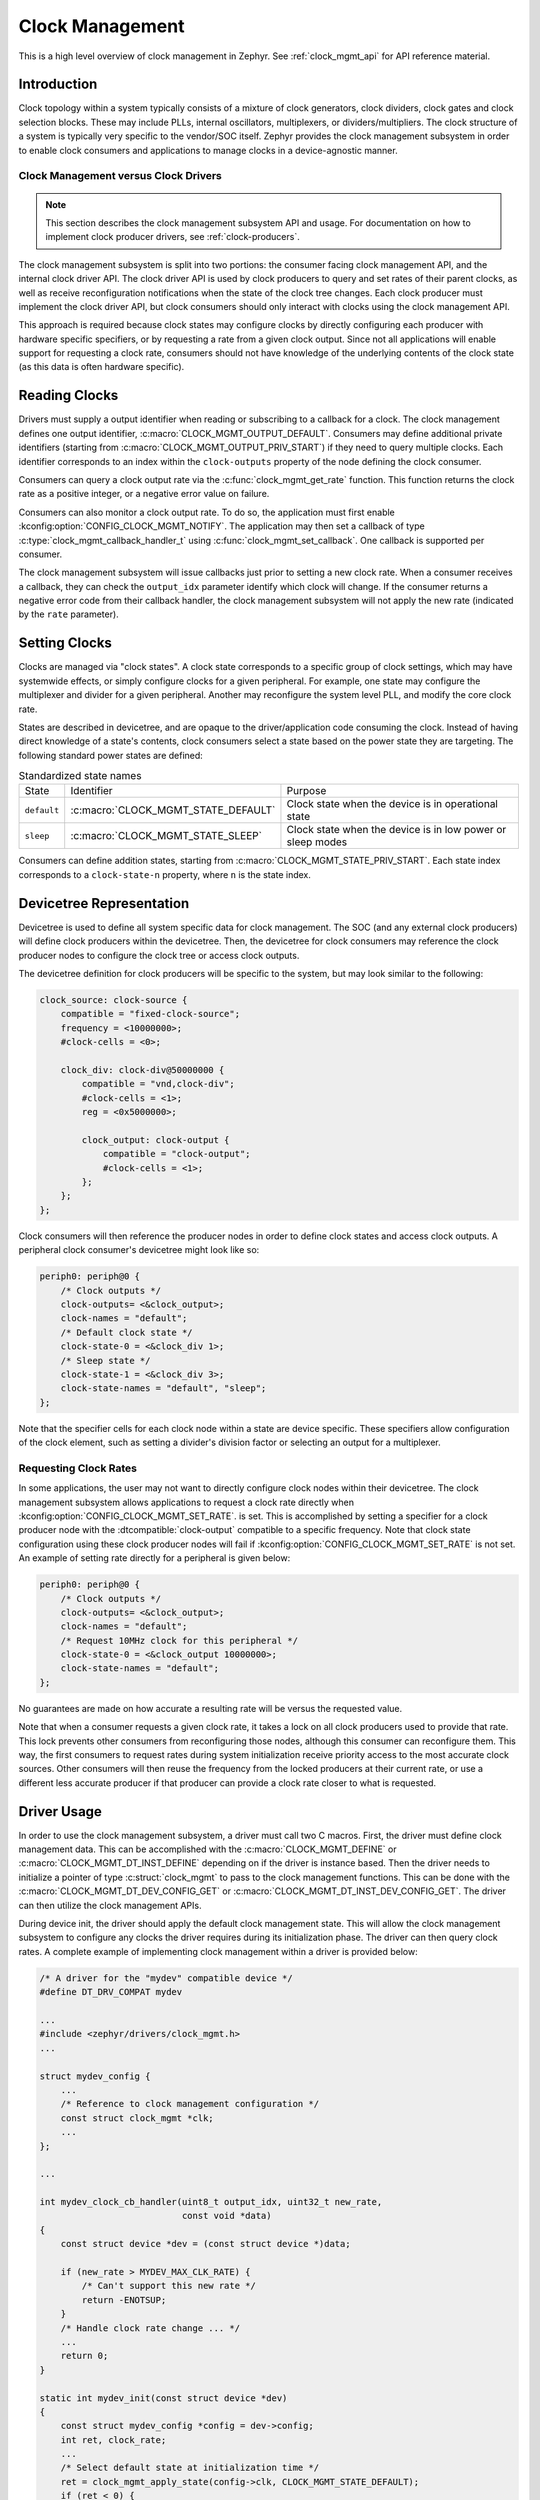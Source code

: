 .. _clock-mgmt-guide:

Clock Management
################

This is a high level overview of clock management in Zephyr. See
:ref:`clock_mgmt_api` for API reference material.

Introduction
************

Clock topology within a system typically consists of a mixture of clock
generators, clock dividers, clock gates and clock selection blocks. These may
include PLLs, internal oscillators, multiplexers, or dividers/multipliers. The
clock structure of a system is typically very specific to the vendor/SOC itself.
Zephyr provides the clock management subsystem in order to enable clock
consumers and applications to manage clocks in a device-agnostic manner.

Clock Management versus Clock Drivers
=====================================

.. note::

   This section describes the clock management subsystem API and usage. For
   documentation on how to implement clock producer drivers, see
   :ref:`clock-producers`.

The clock management subsystem is split into two portions: the consumer facing
clock management API, and the internal clock driver API. The clock driver API is
used by clock producers to query and set rates of their parent clocks, as well
as receive reconfiguration notifications when the state of the clock tree
changes. Each clock producer must implement the clock driver API, but clock
consumers should only interact with clocks using the clock management API.

This approach is required because clock states may configure clocks by directly
configuring each producer with hardware specific specifiers, or by requesting a
rate from a given clock output. Since not all applications will enable support
for requesting a clock rate, consumers should not have knowledge of the
underlying contents of the clock state (as this data is often hardware
specific).

Reading Clocks
**************

Drivers must supply a output identifier when reading or subscribing to a
callback for a clock. The clock management defines one output identifier,
:c:macro:`CLOCK_MGMT_OUTPUT_DEFAULT`. Consumers may define additional private
identifiers (starting from :c:macro:`CLOCK_MGMT_OUTPUT_PRIV_START`) if they need
to query multiple clocks. Each identifier corresponds to an index within the
``clock-outputs`` property of the node defining the clock consumer.

Consumers can query a clock output rate via the :c:func:`clock_mgmt_get_rate`
function. This function returns the clock rate as a positive integer,
or a negative error value on failure.

Consumers can also monitor a clock output rate. To do so, the application must
first enable :kconfig:option:`CONFIG_CLOCK_MGMT_NOTIFY`. The application may
then set a callback of type :c:type:`clock_mgmt_callback_handler_t` using
:c:func:`clock_mgmt_set_callback`. One callback is supported per consumer.

The clock management subsystem will issue callbacks just prior to setting a new
clock rate. When a consumer receives a callback, they can check the
``output_idx`` parameter identify which clock will change. If the consumer
returns a negative error code from their callback handler, the clock management
subsystem will not apply the new rate (indicated by the ``rate`` parameter).

Setting Clocks
**************

Clocks are managed via "clock states". A clock state corresponds to a specific
group of clock settings, which may have systemwide effects, or simply configure
clocks for a given peripheral. For example, one state may configure the
multiplexer and divider for a given peripheral. Another may reconfigure the
system level PLL, and modify the core clock rate.

States are described in devicetree, and are opaque to the driver/application
code consuming the clock. Instead of having direct knowledge of a state's
contents, clock consumers select a state based on the power state they are
targeting. The following standard power states are defined:

.. table:: Standardized state names
    :align: center

    +-------------+-------------------------------------+-------------------------+
    | State       | Identifier                          | Purpose                 |
    +-------------+-------------------------------------+-------------------------+
    | ``default`` | :c:macro:`CLOCK_MGMT_STATE_DEFAULT` | Clock state when        |
    |             |                                     | the device is in        |
    |             |                                     | operational state       |
    +-------------+-------------------------------------+-------------------------+
    | ``sleep``   | :c:macro:`CLOCK_MGMT_STATE_SLEEP`   | Clock state when        |
    |             |                                     | the device is in low    |
    |             |                                     | power or sleep modes    |
    +-------------+-------------------------------------+-------------------------+

Consumers can define addition states, starting from
:c:macro:`CLOCK_MGMT_STATE_PRIV_START`. Each state index corresponds to a
``clock-state-n`` property, where ``n`` is the state index.

Devicetree Representation
*************************

Devicetree is used to define all system specific data for clock management. The
SOC (and any external clock producers) will define clock producers within the
devicetree. Then, the devicetree for clock consumers may reference the clock
producer nodes to configure the clock tree or access clock outputs.

The devicetree definition for clock producers will be specific to the system,
but may look similar to the following:

.. code-block:: devicetree

    clock_source: clock-source {
        compatible = "fixed-clock-source";
	frequency = <10000000>;
        #clock-cells = <0>;

        clock_div: clock-div@50000000 {
            compatible = "vnd,clock-div";
            #clock-cells = <1>;
	    reg = <0x5000000>;

            clock_output: clock-output {
                compatible = "clock-output";
                #clock-cells = <1>;
            };
        };
    };

Clock consumers will then reference the producer nodes in order to define clock
states and access clock outputs. A peripheral clock consumer's devicetree might
look like so:

.. code-block:: devicetree

    periph0: periph@0 {
        /* Clock outputs */
        clock-outputs= <&clock_output>;
        clock-names = "default";
        /* Default clock state */
        clock-state-0 = <&clock_div 1>;
        /* Sleep state */
        clock-state-1 = <&clock_div 3>;
        clock-state-names = "default", "sleep";
    };

Note that the specifier cells for each clock node within a state are
device specific. These specifiers allow configuration of the clock element,
such as setting a divider's division factor or selecting an output for a
multiplexer.

Requesting Clock Rates
======================

In some applications, the user may not want to directly configure clock nodes
within their devicetree. The clock management subsystem allows applications to
request a clock rate directly when :kconfig:option:`CONFIG_CLOCK_MGMT_SET_RATE`.
is set. This is accomplished by setting a specifier for a clock producer node
with the :dtcompatible:`clock-output` compatible to a specific frequency. Note
that clock state configuration using these clock producer nodes will fail if
:kconfig:option:`CONFIG_CLOCK_MGMT_SET_RATE` is not set. An example of setting
rate directly for a peripheral is given below:

.. code-block:: devicetree

    periph0: periph@0 {
        /* Clock outputs */
        clock-outputs= <&clock_output>;
        clock-names = "default";
        /* Request 10MHz clock for this peripheral */
        clock-state-0 = <&clock_output 10000000>;
        clock-state-names = "default";
    };

No guarantees are made on how accurate a resulting rate will be versus the
requested value.

Note that when a consumer requests a given clock rate, it takes a lock on
all clock producers used to provide that rate. This lock prevents other
consumers from reconfiguring those nodes, although this consumer can
reconfigure them. This way, the first consumers to request rates during system
initialization receive priority access to the most accurate clock sources.
Other consumers will then reuse the frequency from the locked producers at
their current rate, or use a different less accurate producer if that producer
can provide a clock rate closer to what is requested.

Driver Usage
************

In order to use the clock management subsystem, a driver must call two C macros.
First, the driver must define clock management data. This can be accomplished
with the :c:macro:`CLOCK_MGMT_DEFINE` or :c:macro:`CLOCK_MGMT_DT_INST_DEFINE`
depending on if the driver is instance based. Then the driver needs to
initialize a pointer of type :c:struct:`clock_mgmt` to pass to the clock
management functions. This can be done with the
:c:macro:`CLOCK_MGMT_DT_DEV_CONFIG_GET` or
:c:macro:`CLOCK_MGMT_DT_INST_DEV_CONFIG_GET`. The driver can then utilize the
clock management APIs.

During device init, the driver should apply the default clock management state.
This will allow the clock management subsystem to configure any clocks the
driver requires during its initialization phase. The driver can then query clock
rates. A complete example of implementing clock management within a driver is
provided below:

.. code-block:: c

    /* A driver for the "mydev" compatible device */
    #define DT_DRV_COMPAT mydev

    ...
    #include <zephyr/drivers/clock_mgmt.h>
    ...

    struct mydev_config {
        ...
        /* Reference to clock management configuration */
        const struct clock_mgmt *clk;
        ...
    };

    ...

    int mydev_clock_cb_handler(uint8_t output_idx, uint32_t new_rate,
                               const void *data)
    {
	const struct device *dev = (const struct device *)data;

	if (new_rate > MYDEV_MAX_CLK_RATE) {
	    /* Can't support this new rate */
	    return -ENOTSUP;
	}
	/* Handle clock rate change ... */
	...
	return 0;
    }

    static int mydev_init(const struct device *dev)
    {
        const struct mydev_config *config = dev->config;
        int ret, clock_rate;
        ...
        /* Select default state at initialization time */
        ret = clock_mgmt_apply_state(config->clk, CLOCK_MGMT_STATE_DEFAULT);
        if (ret < 0) {
            return ret;
        }
        /* Query clock rate */
        clock_rate = clock_mgmt_get_rate(config->clk, CLOCK_MGMT_OUTPUT_DEFAULT);
        if (clock_rate < 0) {
            return clock_rate;
        }
        /* Register for a callback if clock rate changes (optional) */
        ret = clock_mgmt_set_callback(config->clk, mydev_clock_cb_handler, dev);
        if (ret < 0) {
            return ret;
        }
        ...
    }

    #define MYDEV_DEFINE(i)                                                    \
        /* Define all clock management configuration for instance "i" */       \
        CLOCK_MGMT_DT_INST_DEFINE(i);                                          \
        ...                                                                    \
        static const struct mydev_config mydev_config_##i = {                  \
            ...                                                                \
            /* Keep a ref. to the clock management configuration */            \
            /* for instance "i" */                                             \
            .clk = CLOCK_MGMT_DT_INST_DEV_CONFIG_GET(i),                       \
            ...                                                                \
        };                                                                     \
        static struct mydev_data mydev_data##i;                                \
        ...                                                                    \
                                                                               \
        DEVICE_DT_INST_DEFINE(i, mydev_init, NULL, &mydev_data##i,             \
                              &mydev_config##i, ...);

    DT_INST_FOREACH_STATUS_OKAY(MYDEV_DEFINE)

Gating Unused Clocks
====================

When :kconfig:option:`CONFIG_CLOCK_MGMT_NOTIFY` is enabled, it is possible to
gate unused clocks within the system, by calling
:c:func:`clock_mgmt_disable_unused`. Note that due to the implementation of the
clock management subsystem, this will trigger clock callback notifications for
clock consumers with the current clock rate. These notifications can safely be
ignored.

.. _clock_mgmt_api:

Clock Management API
********************

.. doxygengroup:: clock_mgmt_interface

.. _clock_mgmt_dt_api:

Devicetree Clock Management Helpers
===================================

.. doxygengroup:: devicetree-clock-mgmt


.. _clock-producers:

Clock Producers
***************

This is a high level overview of clock producers in Zephyr. See
:ref:`clock_driver_api` for API reference material.

Introduction
============

Although consumers interact with the clock management subsystem via the
:ref:`clock_mgmt_api`, producers must implement the clock driver API. This
API allows producers to receive reconfiguration notifications from their
parent clocks sources, as well as read or set their clock rates.

Clock Driver Implementation
===========================

Each node within a clock tree should be implemented within a clock driver. Clock
nodes are typically defined as elements in the clock tree. For example, a
multiplexer, divider, and PLL would all be considered independent nodes. Each
node should implement the :ref:`clock_driver_api`.

Clock nodes are represented by :c:struct:`clk` structures. These structures
store clock specific hardware data (which the driver may place in ROM or RAM,
depending on implementation needs), as well as a reference to the clock's API
and a list of the clock's children. For more details on defining and
accessing these structures, see :ref:`clock_model_api`.

Note that in order to conserve flash, many of the APIs of the clock driver layer
are only enabled when certain Kconfigs are set. A list of these API functions is
given below:

.. table:: Optional Clock Driver APIs
    :align: center

    +-----------------------------------------------+----------------------------+
    | Kconfig                                       | API Functions              |
    +-----------------------------------------------+----------------------------+
    | :kconfig:option:`CONFIG_CLOCK_MGMT_NOTIFY`    | :c:func:`clock_notify`     |
    +-----------------------------------------------+----------------------------+
    | :kconfig:option:`CONFIG_CLOCK_MGMT_SET_RATE`  | :c:func:`clock_set_rate`,  |
    |                                               | :c:func:`clock_round_rate` |
    +-----------------------------------------------+----------------------------+

These API functions **must** still be implemented by each clock driver, but they
can should be compiled out when these Kconfig options are not set.

Clock drivers will **must** hold a reference to their parent clock device, if
one exists. This is required because the clock subsystem determines which clock
devices can be discarded from the build at link time based on which clock devices
are referenced. Clock consumers will hold references to clock driver objects
they wish to configure or read rates from, which is how the linker determines
which clocks are being used by the application and must be linked into the
final build.

Getting Clock Structures
------------------------

A reference to a clock structure can be obtained with :c:macro:`CLOCK_DT_GET`.
note that clocks **must never** directly reference their children nodes. Doing
so would result in all children clock structures being linked into the build if
the parent was included, which will increase flash usage. By only referencing
parent clocks directly, clocks that have no consumer are discarded from the
build in the link phase.

Defining Clock Structures
-------------------------

Clock structures may be defined with :c:macro:`CLOCK_DT_INST_DEFINE` or
:c:macro:`CLOCK_DT_DEFINE`. Usage of this macro is very similar to the
:c:macro:`DEVICE_DT_DEFINE`. Clocks are defined as :c:struct:`clk` structures
instead of as :c:struct:`device` structures in order to reduce the flash impact
of the framework.

Root clock structures (any clock without any parents) **must** be defined with
:c:macro:`ROOT_CLOCK_DT_INST_DEFINE` or :c:macro:`ROOT_CLOCK_DT_DEFINE`. This
is needed because the implementation of :c:func:`clock_mgmt_disable_unused`
will call :c:func:`clock_notify` on root clocks only, so if a root clock
is not notified then it and its children will not be able to determine if
they can power off safely.

See below for a simple example of defining a (non root) clock structure:

.. code-block:: c

    #define DT_DRV_COMPAT clock_output

    ...
    /* API implementations */
    ...

    const struct clock_driver_api clock_output_api = {
        ...
    };

    #define CLOCK_OUTPUT_DEFINE(inst)                                          \
    	CLOCK_DT_INST_DEFINE(inst,                                             \
	                     /* Clock data is simply a pointer to the parent */\
    	                     CLOCK_DT_GET(DT_INST_PARENT(inst)),               \
    	                     &clock_output_api);

    DT_INST_FOREACH_STATUS_OKAY(CLOCK_OUTPUT_DEFINE)

Clock Node Specifier Data
-------------------------

Clock nodes in devicetree will define a set of specifiers with their DT binding,
which are used to configure the clock directly. When an application references a
clock node with the compatible ``vnd,clock-node``, the clock management
subsystem expects the following macros be defined:

* ``Z_CLOCK_MGMT_VND_CLOCK_NODE_DATA_DEFINE``: defines any static structures
  needed by this clock node (IE a C structure)

* ``Z_CLOCK_MGMT_VND_CLOCK_NODE_DATA_GET``: gets a reference to any static
  structure defined by the ``DATA_DEFINE`` macro. This is used to initialize the
  ``void *`` passed to :c:func:`clock_configure`, so for many clock nodes this
  macro can simply expand to an integer value (which may be used for a register
  setting)

As an example, for the following devicetree:

.. code-block:: devicetree

    clock_source: clock-source {
        compatible = "fixed-clock-source";
	frequency = <10000000>;
        #clock-cells = <0>;

        clock_div: clock-div@50000000 {
            compatible = "vnd,clock-div";
            #clock-cells = <1>;
	    reg = <0x5000000>;

            clock_output: clock-output {
                compatible = "clock-output";
                #clock-cells = <0>;
            };
        };
    };

    ....

    periph0: periph@0 {
        /* Clock outputs */
        clock-outputs= <&clock_output>;
        clock-names = "default";
        /* Default clock state */
        clock-state-0 = <&clock_div 1>;
        clock-state-names = "default";
    };

The clock subsystem would expect the following macros be defined:

* ``Z_CLOCK_MGMT_VND_CLOCK_DIV_DATA_DEFINE``
* ``Z_CLOCK_MGMT_VND_CLOCK_DIV_DATA_GET``

These macros should be defined within a header file in the
``drivers/clock_mgmt`` folder. This header can be included from the root
producer header :zephyr_file:`drivers/clock_mgmt/clock_mgmt_drivers.h` when the
Kconfig for the clock producer driver is enabled.

Output Clock Nodes
------------------

Clock trees should define output clock nodes as leaf nodes within their
devicetree. These nodes must have the compatible :dtcompatible:`clock-output`.
They accept one specifier, a frequency to request.

The implementation of the :c:func:`clock_configure` function for clock output
nodes simply calls :c:func:`clock_set_rate` on the parent clock, using the
requested rate provided as a devicetree specifier.

Clock Locking
-------------

When clock rates are requested with :c:func:`clock_set_rate`, there must be
some form of priority. Otherwise, all requests would likely end up at the most
flexible clock source (likely a PLL), and requesting rates for peripherals would
likely reconfigure the clocks of other consumers that had already initialized.

To resolve this issue, clocks are locked when :c:func:`clock_set_rate` is called
on them. Clocks calling :c:func:`clock_set_rate` or :c:func:`clock_round_rate`
should provide a pointer to their :c:struct:`clk` structure as the ``owner`` or
``consumer`` parameter. This way, the current clock will take a lock on its
parent, which allows it and only it to reconfigure the parent until the lock is
released.

Clocks may unlock a parent by calling :c:func:`clock_unlock`. This is typically
only useful for multiplexers, which may unlock a parent when they are no longer
using its output. Clock drivers do not need to call :c:func:`clock_lock`
directly, it will be handled by :c:func:`clock_set_rate`.

Implementation Guidelines
-------------------------

Implementations of each clock driver API will be vendor specific, but some
general guidance on implementing each API is provided below:

* :c:func:`clock_get_rate`

  * Read parent rate, and calculate rate this node will produce based on node
    specific settings.
  * Multiplexers will instead read the rate of their active parent.
  * Sources will likely return a fixed rate, or 0 if the source is gated. For
    fixed sources, see :dtcompatible:`fixed-clock-source`.

* :c:func:`clock_configure`

  * Cast the ``void *`` provided in the API call to the data type this clock
    driver uses for configuration.
  * Calculate the new rate that will be set after this configuration is applied.
  * Call :c:func:`clock_notify_children` to notify children of the new rate. If
    this call returns an error, return this value and don't reconfigure the
    clock.
  * Otherwise if :c:func:`clock_notify_children` does not return an error, apply
    the new configuration value.

* :c:func:`clock_notify`

  * Read the node specific settings to determine the rate this node will
    produce, based on the ``parent_rate`` provided in this call.
  * Return an error if this rate cannot be supported by the node.
  * Forward the notification of clock reconfiguration to children by calling
    :c:func:`clock_notify_children` with the new rate.
  * Multiplexers may also return ``-ENOTCONN`` to indicate they are not
    using the output of the clock specified by ``parent``.
  * If the return code of :c:func:`clock_notify_children` is
    :c:macro:`CLK_NO_CHILDREN`, the clock may safely power off its output.

* :c:func:`clock_round_rate`

  * Determine what rate should be requested from the parent in order
    to produce the requested rate.
  * Call :c:func:`clock_round_rate` on the parent clock to determine if
    the parent can produce the needed rate.
  * Calculate the best possible rate this node can produce based on the
    parent's best rate.
  * Multiplexers will typically implement this function by calling
    :c:func:`clock_round_rate` on all parents, and returning the best
    rate found.

* :c:func:`clock_set_rate`

  * Similar implementation to :c:func:`clock_round_rate`, but once all
    settings needed for a given rate have been applied, actually configure it.
  * Call :c:func:`clock_notify_children` to notify children of the new rate. If
    this call returns an error, return this value and don't reconfigure the
    clock.
  * Call :c:func:`clock_set_rate` on the parent clock to configure the needed
    rate. Then configure this clock node.
  * Multiplexers should call :c:func:`clock_unlock` on their old parent clock if
    they have switched sources, to allow the parent to be reconfigured.

.. _clock_driver_api:

Clock Driver API
================

.. doxygengroup:: clock_driver_interface

.. _clock_model_api:

Clock Model API
===============

.. doxygengroup:: clock_model
